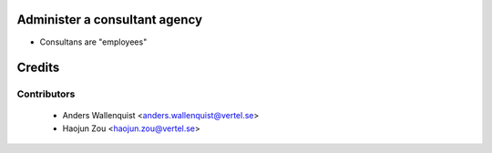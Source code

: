 .. image:: https://img.shields.io/badge/licence-AGPL--3-blue.svg
    :alt: License

Administer a consultant agency
==============================

* Consultans are "employees"

Credits
=======

Contributors
------------

 * Anders Wallenquist <anders.wallenquist@vertel.se>
 * Haojun Zou <haojun.zou@vertel.se>
